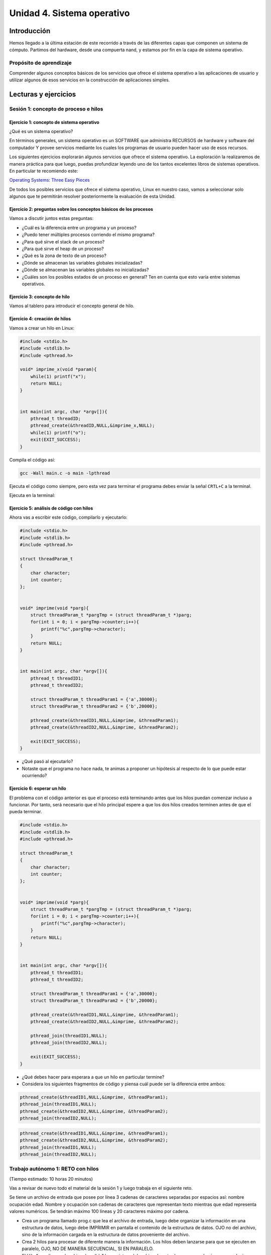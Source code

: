 Unidad 4. Sistema operativo
============================

Introducción
--------------

Hemos llegado a la última estación de este recorrido a través
de las diferentes capas que componen un sistema de cómputo.
Partimos del hardware, desde una compuerta nand, y estamos
por fin en la capa de sistema operativo.

Propósito de aprendizaje
**************************

Comprender algunos conceptos básicos de los servicios que ofrece
el sistema operativo a las aplicaciones de usuario y utilizar
algunos de esos servicios en la construcción de aplicaciones
simples.

Lecturas y ejercicios
------------------------
 
Sesión 1: concepto de proceso e hilos
***************************************

Ejercicio 1: concepto de sistema operativo
^^^^^^^^^^^^^^^^^^^^^^^^^^^^^^^^^^^^^^^^^^^^

¿Qué es un sistema operativo?

En términos generales, un sistema operativo es un SOFTWARE que administra
RECURSOS de hardware y software del computador Y provee servicios mediante
los cuales los programas de usuario pueden hacer uso de esos recursos.

Los siguientes ejercicios explorarán algunos servicios que ofrece el sistema
operativo. La exploración la realizaremos de manera práctica para que luego,
puedas profundizar leyendo uno de los tantos excelentes libros de sistemas
operativos. En particular te recomiendo este:

`Operating Systems: Three Easy Pieces <http://pages.cs.wisc.edu/~remzi/OSTEP/>`__

De todos los posibles servicios que ofrece el sistema operativo, Linux en nuestro
caso, vamos a seleccionar solo algunos que te permitirán resolver posteriormente
la evaluación de esta Unidad.

Ejercicio 2: preguntas sobre los conceptos básicos de los procesos 
^^^^^^^^^^^^^^^^^^^^^^^^^^^^^^^^^^^^^^^^^^^^^^^^^^^^^^^^^^^^^^^^^^^

Vamos a discutir juntos estas preguntas:

* ¿Cuál es la diferencia entre un programa y un proceso?
* ¿Puedo tener múltiples procesos corriendo el mismo programa?
* ¿Para qué sirve el stack de un proceso?
* ¿Para qué sirve el heap de un proceso?
* ¿Qué es la zona de texto de un proceso?
* ¿Dónde se almacenan las variables globales inicializadas?
* ¿Dónde se almacenan las variables globales no inicializadas?
* ¿Cuáles son los posibles estados de un proceso en general? Ten en cuenta
  que esto varía entre sistemas operativos.

Ejercicio 3: concepto de hilo 
^^^^^^^^^^^^^^^^^^^^^^^^^^^^^^^
Vamos al tablero para introducir el concepto general de hilo.

Ejercicio 4: creación de hilos
^^^^^^^^^^^^^^^^^^^^^^^^^^^^^^^

Vamos a crear un hilo en Linux:

.. code-block:: c

    #include <stdio.h>
    #include <stdlib.h>
    #include <pthread.h>

    void* imprime_x(void *param){
        while(1) printf("x");
        return NULL;
    }


    int main(int argc, char *argv[]){
        pthread_t threadID;
        pthread_create(&threadID,NULL,&imprime_x,NULL);
        while(1) printf("o");
        exit(EXIT_SUCCESS);
    }

Compila el código así:

.. code-block:: bash

    gcc -Wall main.c -o main -lpthread

Ejecuta el código como siempre, pero esta vez para terminar el programa debes enviar 
la señal ``CRTL+C`` a la terminal.

Ejecuta en la terminal: 

Ejercicio 5: análisis de código con hilos
^^^^^^^^^^^^^^^^^^^^^^^^^^^^^^^^^^^^^^^^^^^^

Ahora vas a escribir este código, compilarlo y ejecutarlo:

.. code-block:: c

    #include <stdio.h>
    #include <stdlib.h>
    #include <pthread.h>

    struct threadParam_t
    {
        char character;
        int counter;
    };


    void* imprime(void *parg){
        struct threadParam_t *pargTmp = (struct threadParam_t *)parg;
        for(int i = 0; i < pargTmp->counter;i++){
            printf("%c",pargTmp->character);
        }
        return NULL;
    }


    int main(int argc, char *argv[]){
        pthread_t threadID1;
        pthread_t threadID2;

        struct threadParam_t threadParam1 = {'a',30000};
        struct threadParam_t threadParam2 = {'b',20000};

        pthread_create(&threadID1,NULL,&imprime, &threadParam1);
        pthread_create(&threadID2,NULL,&imprime, &threadParam2);

        exit(EXIT_SUCCESS);
    }

* ¿Qué pasó al ejecutarlo? 
* Notaste que el programa no hace nada, te animas a proponer un hipótesis 
  al respecto de lo que puede estar ocurriendo?

Ejercicio 6: esperar un hilo
^^^^^^^^^^^^^^^^^^^^^^^^^^^^^

El problema con el código anterior es que el proceso está terminando antes 
que los hilos puedan comenzar incluso a funcionar. Por tanto, será necesario 
que el hilo principal espere a que los dos hilos creados terminen antes de 
que el pueda terminar. 

.. code-block:: c

    #include <stdio.h>
    #include <stdlib.h>
    #include <pthread.h>

    struct threadParam_t
    {
        char character;
        int counter;
    };


    void* imprime(void *parg){
        struct threadParam_t *pargTmp = (struct threadParam_t *)parg;
        for(int i = 0; i < pargTmp->counter;i++){
            printf("%c",pargTmp->character);
        }
        return NULL;
    }


    int main(int argc, char *argv[]){
        pthread_t threadID1;
        pthread_t threadID2;

        struct threadParam_t threadParam1 = {'a',30000};
        struct threadParam_t threadParam2 = {'b',20000};

        pthread_create(&threadID1,NULL,&imprime, &threadParam1);
        pthread_create(&threadID2,NULL,&imprime, &threadParam2);

        pthread_join(threadID1,NULL);
        pthread_join(threadID2,NULL);

        exit(EXIT_SUCCESS);
    }

* ¿Qué debes hacer para esperara a que un hilo en particular termine?
* Considera los siguientes fragmentos de código y piensa cuál puede ser la 
  diferencia entre ambos:

.. code-block:: c

    pthread_create(&threadID1,NULL,&imprime, &threadParam1);
    pthread_join(threadID1,NULL);
    pthread_create(&threadID2,NULL,&imprime, &threadParam2);
    pthread_join(threadID2,NULL);


.. code-block:: c

    pthread_create(&threadID1,NULL,&imprime, &threadParam1);
    pthread_create(&threadID2,NULL,&imprime, &threadParam2);
    pthread_join(threadID1,NULL);
    pthread_join(threadID2,NULL);


Trabajo autónomo 1: RETO con hilos
***************************************
(Tiempo estimado: 10 horas 20 minutos)

Vas a revisar de nuevo todo el material de la sesión 1 y luego 
trabaja en el siguiente reto.

Se tiene un archivo de entrada que posee por línea 3 cadenas de caracteres
separadas por espacios así:  nombre ocupación edad. 
Nombre y ocupación son cadenas de caracteres que representan texto mientras 
que edad representa valores numéricos. Se tendrán máximo 100 líneas y 
20 caracteres máximo por cadena.

* Crea un programa llamado prog.c que lea el archivo de entrada, luego debe organizar la información
  en una estructura de datos, luego debe IMPRIMIR en pantalla el contenido de la estructura de datos.
  OJO no del archivo, sino de la información cargada en la estructura de datos proveniente del archivo.
  
* Crea 2 hilos para procesar de diferente manera la información. Los hilos deben lanzarse para que se ejecuten
  en paralelo, OJO, NO DE MANERA SECUENCIAL, SI EN PARALELO.

* El Hilo 1 escribe en el archivo de salida1 los registros del archivo de entrada, pero en orden
  inverso, es decir, primero el último y de último el primero.

* El Hilo 2 escribe en el archivo de salida 2 los registros ordenados por ocupación en orden alfabético.

* NO OLVIDES Hilo 1 e Hilo 2 deben lanzarse a la vez. Una vez Hilo 1 e Hilo 2 finalicen, el hilo 
  principal debe abrir los archivos de salida e imprimir el resultado, primero del Hilo 1 y luego del 
  Hilo 2

* El programa se ejecutará así: ./prog In Out1 Out2

* prog es el nombre del ejecutable, In especifica el nombre del archivo de entrada
  Out1 y Out2 especifican el nombre de los los archivos de salida 1 y 2 respectivamente. RECUERDA que
  In, Out1 y Out2 son parámetros.

Sesión 2: relación de conceptos
***********************************

Ejercicio 7: veamos cómo es en C#
^^^^^^^^^^^^^^^^^^^^^^^^^^^^^^^^^^^^^

Ahora vamos a familiarizarnos con el concepto de hilo en C#. Ingresa 
a `este <http://www.albahari.com/threading/>`__ sitio y lee detalladamente
su contenido hasta la sección Creating and Starting Threads (sin incluirla,
claro, a menos que quieras).

* ¿Qué es un hilo?
* ¿Cuál es la diferencia entre un método y un hilo?
* ¿La ejecución de los hilos es determinística?
* ¿Cuál es la diferencia entre un método estático y un
  método no estático?
* ¿Cuál es la diferencia entre un hilo y un método estático?

Ejercicio 8: comunicación de procesos mediante colas 
^^^^^^^^^^^^^^^^^^^^^^^^^^^^^^^^^^^^^^^^^^^^^^^^^^^^^^

Existe varios mecanismos de comunicación entre procesos. En este ejercicio
te voy a proponer que analices uno llamado System V message queues (Colas 
de mensajes System V).

* Las colas de mensajes son de tamaño fijo → Las comunicaciones ocurren por 
  paquetes o unidades de mensaje.

* Cada mensaje incluye un tipo entero. Esto permite seleccionar el mensajes a leer. Esto 
  quiere decir que puedes enviar a una cola varios tipos de mensajes y seleccionar
  cuál tipo quieres leer. Podrías entonces tener un proceso enviando mensajes de varios 
  tipos y otros procesos lectores consumiendo solo el mensaje de su interés. 
  UNA BELLEZA!!!

* Las colas de mensajes existen a nivel de sistema, no son de un proceso en particular. 

Ejercicio 9: creación de colas
^^^^^^^^^^^^^^^^^^^^^^^^^^^^^^^^

Para crear una cola de mensajes utilizas el siguiente llamado al sistema:

.. code-block:: c

    #include <sys/types.h>
    #include <sys/ipc.h>
    #include <sys/msg.h>

    int msgget(key_t key, int msgflg);

Nota que debes definir el valor de key y msgflg. Estos dos parámetros te permitirán 
crear un identificador para la cola, solicitar la creación y adicionar mensajes.

Infortunadamente no tenemos el tiempo para profundizar en cada detalle de la función. 
Por tanto, vamos a utilizar los siguientes pasos para crear la cola en un proceso y luego 
conectarse a ella en otro proceso:

.. code-block:: c

    system("touch msgreq.txt");
    
    key_t key;
    
    if ((key = ftok("msgreq.txt", 'B')) == -1) {
        perror("ftok");
        exit(1);
    }
    
    int reqMsgId;

    if ((reqMsgId = msgget(key, PERMS | IPC_CREAT)) == -1) {
        perror("msgreq msgget fails");
        exit(1);
    }

Ejercicio 10: destrucción de colas
^^^^^^^^^^^^^^^^^^^^^^^^^^^^^^^^^^^^

Una vez termines de utilizar la cola puedes destruirla del sistema operativo 
con la función ``msgctl``. Ten presente que esta destrucción la debería realizar 
el último proceso que haga uso de ella.

.. code-block:: c

    system("rm msgreq.txt");

    if (msgctl(reqMsgId, IPC_RMID, NULL) == -1) {
        perror("msgreq msgctl fails");
        exit(1);
    }

Ejercicio 11: enviar mensajes
^^^^^^^^^^^^^^^^^^^^^^^^^^^^^^^^^^^^^^^^^

Ahora que ya sabes crear la cola, obtener el identificador de ella y destruirla, 
vas a aprender a enviar usando el llamado al sistema ``msgsnd`` 

.. code-block:: c

    typedef struct _msgbuf {
        long mtype;
        char mtext[64];
    }MsgBuf;

    MsgBuf resBuf;

    len = strlen("Hola") + 1; // por qué + 1?
    strncpy(resBuf.mtext,"Hola",len);
    resBuf.mtype = 1111; //
    if (msgsnd(resMsgId, &resBuf, len, 0) == -1){
        perror("msgsnd fails: ");  
    }

Ejercicio 12: recibir mensajes
^^^^^^^^^^^^^^^^^^^^^^^^^^^^^^^^^^^^^^^^^

Para recibir mensajes usas ``msgrcv``.

.. code-block:: c

    typedef struct _msgbuf {
        long mtype;
        char mtext[64];
    }MsgBuf;

    MsgBuf reqBuf;

    if (msgrcv(reqMsgId, &reqBuf, sizeof(reqBuf.mtext), 0, 0) == -1) {
        perror("msgrcv fails");
    }

Trabajo autónomo 2: repaso y ejemplo
*****************************************
(Tiempo estimado: 2 horas 20 minutos)

Ejercicio 13: ejemplo
^^^^^^^^^^^^^^^^^^^^^^^

Analiza la documentación y el ejemplo de 
`este <https://www.tutorialspoint.com/inter_process_communication/inter_process_communication_message_queues.htm>`__ 
sitio.

Evaluación de la Unidad 4
----------------------------
(Tiempo de la semana 15: 8 horas)
(Tiempo de la semana 16: 12 horas)


Enunciado
*************
Te voy a proponer un RETO interesante para esta evaluación que podrás 
resolver en equipo máximo de 3 de personas.

Problema 
^^^^^^^^^^^

Vas a construir dos aplicaciones que llamaremos servidor y cliente. Solo 
tendrás una instancia del servidor, pero una hasta 3 clientes.
El servidor podrá publicar hasta 6 EVENTOS. Los clientes le manifestarán de manera explícita 
al servidor su interés en algunos eventos específicos; sin embargo, en un momento dado,
también podrán indicarle que ya no están interesados en algunos en particular. 
Por cada evento, el servidor mantendrá una lista de interesados que irá cambiando 
a medida que entran y salen interesados. Al generarse un evento en el servidor, 
este publicará a todos los interesados. 

Para desplegar las aplicaciones, lanzarás el servidor y cada cliente en una terminal 
para cada uno. No olvides hacer pruebas con los 3 clientes.

Estas son las características a implementar en el servidor:

El servidor :

* Debe recibir commandos desde la línea de comandos y al mismo tiempo debe 
  ser capaz de escuchar las peticiones de los clientes.
* Cada petición de un cliente será visualizada con un mensaje 
  en la terminal.
* Los comandos que recibirá el servidor son: 

  * exit: termina el servidor y deberá publicar este evento a TODOS los clientes.
  * add event_name: adiciona el evento event_name.
  * remove event_name: elimina el evento event_name.
  * trigger event_name: publica el evento event_name.
  * list event_name: lista todos los clientes suscritos a event_name.
  * all: muestra todos los eventos y todos los clientes.

Estas son las características a implementar en el cliente:

* El cliente debe visualizar en la terminal cada que sea notificado de un evento.
* El cliente debe soportar los siguientes comandos:

  * sub event_name: se suscribe al evento event_name
  * unsub event_name: se desuscribe del evento event_name
  * list: lista todos los eventos a los cuales está suscrito.
  * ask: le pregunta al servidor cuáles eventos hay disponibles.

¿Qué debes entregar?
***************************

Diligencia y entrega en este `enlace <https://forms.office.com/r/ks9RbJ4RQJ>`__.

En el formulario anterior te voy a solicitar evidenciar el código con la solución 
y un video con la sustentación.

Con respecto al código:
  
#. Debe estar bajo control de versión en GitHub
#. SOLO debes tener tres archivos: server.c, client.c, readme.txt.
#. El archivo readme.txt debe indicar cómo compilar cada archivo y
   cómo se debe lanzar cada programa.

Con respecto al video:

#. El video DEBE TENER una duración ``MÁXIMA`` de 15 minutos.
#. En `este video <https://youtu.be/6-0cERIVsFg>`__ puedes aprender a adicionar 
   capítulos a tu video.
#. El video debe tener los siguientes capítulos en este mismo orden:

   * Imagen con los integrantes y qué aportes realizó cada uno.
   * Demostración de la solución.
   * Explicación conceptual de la solución.
   * Explicación del código con la implementación.

Con respecto a la demostración:

#. Demostrar add event_name: 0.25
#. Demostrar exit: 0.25
#. Demostrar remove event_name: 0.25
#. Demostrar trigger event_name: 0.25
#. Demostrar list event_name: 0.25
#. Demostrar all: 0.25
#. Demostrar sub event_name: 0.25
#. Demostrar unsub event_name: 0.25
#. Demostrar list: 0.25
#. Demostrar ask: 0.25


Con respecto a la explicación conceptual responde 
estas preguntas:

#. Explica en general la estructura del código con tu solución: 0.2
#. ¿Cómo es la arquitectura de cada aplicación? : 0.2
#. ¿Cómo resolviste el problema de escuchar comandos y a la vez estar 
   pendiente de las comunicaciones en cada proceso? : 0.2
#. ¿Cómo le comunicas a cada cliente interesado acerca de un evento?  : 0.2
#. ¿Cómo solucionaste el problema de tener hasta 3 clientes : 0.2
   que se suscriben y desuscriben a un evento? : 0.2
#. ¿Cómo implementaste la lista de interesados? : 0.2
#. ¿Cómo añades y remueves interesados de la lista? : 0.2
#. Si en el servidor remueve un evento y el cliente ejecuta el comando list 
   ¿Cómo solucionaste una posible inconsistencia? : 0.2
#. Cuando el cliente ejecuta el comando ask ¿Cómo haces para preguntarle 
   al server? : 0.2
#. Cuando el server ejecuta el comando exit cómo resolviste el problema 
   de poder también terminar a los clientes? : 0.2


Criterios de evaluación
****************************

* Calidad y duración máxima del video, repositorio en Github: 0.5
* Solución del problema: 2.5
* Sustentación: 2.  

.. note:: Sobre las personas reportadas

    Las personas que aparezcan reportadas indicando que no trabajaron obtendrán automáticamente 
    una calificación de 0.
